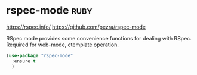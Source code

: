 * rspec-mode :ruby:
https://rspec.info/
https://github.com/pezra/rspec-mode

RSpec mode provides some convenience functions for dealing with RSpec.
Required for web-mode, ctemplate operation.

#+begin_src emacs-lisp
  (use-package "rspec-mode"
    :ensure t
    )
#+end_src




